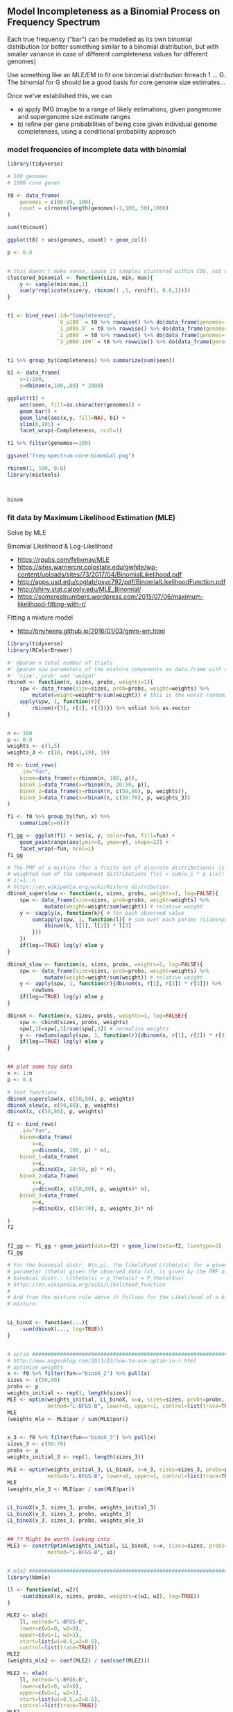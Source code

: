 ** Model Incompleteness as a Binomial Process on Frequency Spectrum

Each true frequency ("bar") can be modelled as its own binomial distribution (or
better something similar to a binomial distribution, but with smaller variance
in case of different completeness values for different genomes)

Use something like an MLE/EM to fit one binomial distribution foreach 1
... G. The binomial for G should be a good basis for core genome size
estimates...

Once we've established this, we can
- a) apply IMG (maybe to a range of likely estimations, given pangenome and
  supergenome size estimate ranges
- b) refine per gene probabilities of being core given individual genome
  completeness, using a conditional probability approach

*** model frequencies of incomplete data with binomial

#+BEGIN_SRC R
library(tidyverse)

# 100 genomes
# 1000 core genes

t0 <- data_frame(
    genomes = c(80:99, 100),
    count = c(rnorm(length(genomes)-1,100, 50),1000)
)

sum(t0$count)

ggplot(t0) + aes(genomes, count) + geom_col()

p <- 0.8


# this doesn't make sense, cause it samples clustered within COG, not within Genome
clustered_binomial <- function(size, min, max){
    y <- sample(min:max,1)
    sum(y*replicate(size/y, rbinom(1 ,1, runif(1, 0.6,1))))
}


t1 <- bind_rows(.id="Completeness",
                `0_p100` = t0 %>% rowwise() %>% do(data_frame(genomes=.$genomes, count=.$count, seen=rbinom(.$count,.$genomes,1))),
                `1_p099.9` = t0 %>% rowwise() %>% do(data_frame(genomes=.$genomes, count=.$count, seen=rbinom(.$count,.$genomes,0.999))),
                `2_p080` = t0 %>% rowwise() %>% do(data_frame(genomes=.$genomes, count=.$count, seen=rbinom(.$count,.$genomes,0.80))),
                `3_p060-100` = t0 %>% rowwise() %>% do(data_frame(genomes=.$genomes, count=.$count, seen=replicate(.$count, sum(replicate(.$genomes, rbinom(1 ,1, runif(1, 0.6,1))))))))


t1 %>% group_by(Completeness) %>% summarize(sum(seen))

b1 <- data_frame(
    x=1:100,
    y=dbinom(x,100,.80) * 2000)

ggplot(t1) +
    aes(seen, fill=as.character(genomes)) +
    geom_bar() +
    geom_line(aes(x,y, fill=NA), b1) +
    xlim(0,101) +
    facet_wrap(~Completeness, ncol=1)

t1 %>% filter(genomes==100)

ggsave("freq-spectrum-core-binomial.png")

rbinom(1, 100, 0.8)
library(mixtools)



binom
#+END_SRC

*** fit data by Maximum Likelihood Estimation (MLE)


Solve by MLE

Binomial Likelihood & Log-Likelihood
- https://rpubs.com/felixmay/MLE
- https://sites.warnercnr.colostate.edu/gwhite/wp-content/uploads/sites/73/2017/04/BinomialLikelihood.pdf
- http://apps.usd.edu/coglab/psyc792/pdf/BinomialLikelihoodFunction.pdf
- http://shiny.stat.calpoly.edu/MLE_Binomial/
- https://somerealnumbers.wordpress.com/2015/07/06/maximum-likelihood-fitting-with-r/


Fitting a mixture model
- http://tinyheero.github.io/2016/01/03/gmm-em.html



#+BEGIN_SRC R
library(tidyverse)
library(RColorBrewer)

#' @param n total number of trials
#' @param spw parameters of the mixture components as data.frame with columns
#' 'size','prob' and 'weight'
rbinoX <- function(n, sizes, probs, weights=1){
    spw <- data_frame(size=sizes, prob=probs, weight=weights) %>%
        mutate(weight=weight*n/sum(weight)) # this is the worst randomizer :)
    apply(spw, 1, function(r){
        rbinom(r[3], r[1], r[2])}) %>% unlist %>% as.vector
}


n <- 100
p <- 0.8
weights <- c(1,5)
weights_3 <- c(10, rep(1,19), 10)

f0 <- bind_rows(
    .id="fun",
    binom=data_frame(x=rbinom(n, 100, p)),
    binoX_1=data_frame(x=rbinoX(n, 20:50, p)),
    binoX_2=data_frame(x=rbinoX(n, c(50,80), p, weights)),
    binoX_3=data_frame(x=rbinoX(n, c(50:70), p, weights_3))
)

f1 <- f0 %>% group_by(fun, x) %>%
    summarize(y=n())

f1_gg <- ggplot(f1) + aes(x, y, color=fun, fill=fun) +
    geom_pointrange(aes(ymin=0, ymax=y), shape=22) +
    facet_wrap(~fun, ncol=1)
f1_gg

# The PMF of a mixture (for a finite set of discrete distributions) is the
# weighted sum of the component distributions f(x) = sum(w_i * p_i(x)) for
# i:=1..n
# https://en.wikipedia.org/wiki/Mixture_distribution
dbinoX_superslow <- function(x, sizes, probs, weights=1, log=FALSE){
    spw <- data_frame(size=sizes, prob=probs, weight=weights) %>%
            mutate(weight=weight/sum(weight)) # relative weight
    y <- sapply(x, function(k){ # for each observed value
        sum(apply(spw, 1, function(l){ # sum over each params (sizes+probs) * weight
            dbinom(k, l[1], l[2]) * l[3]
        }))
    })
    if(log==TRUE) log(y) else y
}

dbinoX_slow <- function(x, sizes, probs, weights=1, log=FALSE){
    spw <- data_frame(size=sizes, prob=probs, weight=weights) %>%
            mutate(weight=weight/sum(weight)) # relative weight
    y <- apply(spw, 1, function(r){dbinom(x, r[1], r[2]) * r[3]}) %>%
        rowSums
    if(log==TRUE) log(y) else y
}

dbinoX <- function(x, sizes, probs, weights=1, log=FALSE){
    spw <- cbind(sizes, probs, weights)
    spw[,3]=spw[,3]/sum(spw[,3]) # normalize weights
    y <- rowSums(apply(spw, 1, function(r){dbinom(x, r[1], r[2]) * r[3]}))
    if(log==TRUE) log(y) else y
}


## plot some toy data
x <- 1:n
p <- 0.8

# test functions
dbinoX_superslow(x, c(50,80), p, weights)
dbinoX_slow(x, c(50,80), p, weights)
dbinoX(x, c(50,80), p, weights)

f2 <- bind_rows(
    .id="fun",
    binom=data_frame(
        x=x,
        y=dbinom(x, 100, p) * n),
    binoX_1=data_frame(
        x=x,
        y=dbinoX(x, 20:50, p) * n),
    binoX_2=data_frame(
        x=x,
        y=dbinoX(x, c(50,80), p, weights)* n),
    binoX_3=data_frame(
        x=x,
        y=dbinoX(x, c(50:70), p, weights_3)* n)

)
f2


f2_gg <- f1_gg + geom_point(data=f2) + geom_line(data=f2, linetype=3)
f2_gg

# For the binomial distr. B(n,p), the likelihood L(theta|x) for a given
# parameter (theta) given the observed data (x), is given by the PMF of the
# binomial distr.: L(theta|x) = p_theta(x) = P_theta(X=x)
# https://en.wikipedia.org/wiki/Likelihood_function
#
# And from the mixture rule above it follows for the Likelihood of a binomial
# mixture:


LL_binoX <- function(...){
    -sum(dbinoX(..., log=TRUE))
}


# optim ######################################################################
# http://www.magesblog.com/2013/03/how-to-use-optim-in-r.html
# optimize weights
x <- f0 %>% filter(fun=="binoX_2") %>% pull(x)
sizes <- c(50,80)
probs <- p
weights_initial <- rep(1, length(sizes))
MLE <- optim(weights_initial, LL_binoX, x=x, sizes=sizes, probs=probs,
             method="L-BFGS-B", lower=0, upper=1, control=list(trace=TRUE))
MLE
(weights_mle <- MLE$par / sum(MLE$par))


x_3 <- f0 %>% filter(fun=="binoX_3") %>% pull(x)
sizes_3 <- c(50:70)
probs <- p
weights_initial_3 <- rep(1, length(sizes_3))

MLE <- optim(weights_initial_3, LL_binoX, x=x_3, sizes=sizes_3, probs=probs,
             method="L-BFGS-B", lower=0, upper=1, control=list(trace=TRUE))
MLE
(weights_mle_3 <- MLE$par / sum(MLE$par))


LL_binoX(x_3, sizes_3, probs, weights_initial_3)
LL_binoX(x_3, sizes_3, probs, weights_3)
LL_binoX(x_3, sizes_3, probs, weights_mle_3)


## ?? Might be worth looking into
MLE3 <- constrOptim(weights_initial, LL_binoX, x=x, sizes=sizes, probs=probs,
             method="L-BFGS-B", ui)


# mle2 ######################################################################
library(bbmle)

ll <- function(w1, w2){
    -sum(dbinoX(x, sizes, probs, weights=c(w1, w2), log=TRUE))
}

MLE2 <- mle2(
    ll, method="L-BFGS-B",
    lower=c(w1=0, w2=0),
    upper=c(w1=1, w2=1),
    start=list(w1=0.5,w2=0.5),
    control=list(trace=TRUE))
MLE2
(weights_mle2 <- coef(MLE2) / sum(coef(MLE2)))

MLE2 <- mle2(
    ll, method="L-BFGS-B",
    lower=c(w1=0, w2=0),
    upper=c(w1=1, w2=1),
    start=list(w1=0.5,w2=0.5),
    control=list(trace=TRUE))
MLE2
(weights_mle2 <- coef(MLE2) / sum(coef(MLE2)))


MLE
MLE2

# plot ######################################################################
x <- 1:n
f3 <- bind_rows(
    .id="fun",
#    binoX_1=data_frame(
#        x=x,
#        y=dbinoX(x, 20:50, p, weights_mle) * n),
    binoX_2=data_frame(
        x=x,
        y=dbinoX(x, c(50,80), p, weights_mle2)* n),
    binoX_3=data_frame(
        x=x,
        y=dbinoX(x, sizes_3, p, weights_mle_3)* n)
)

f2_gg + geom_point(data=f3, shape=5) + geom_line(data=f3, linetype=5, color="blue")


# MLE standard error / cofidence intervals
# https://stats.stackexchange.com/questions/27033/in-r-given-an-output-from-optim-with-a-hessian-matrix-how-to-calculate-paramet



################################################################################
## ************************************************************************** ##
################################################################################
## plot pangenome data
p <- 0.8
weights <- c(1000, rnbinom(98,10,mu=100), 1000) # unnormalized weights (sum != 1)
n <- sum(weights) # total genes
sizes <- 1:100

p0 <- bind_rows(
    .id="fun",
    p100=data_frame(x=rbinoX(n, sizes, 1, weights)),
    p80=data_frame(x=rbinoX(n, sizes, p, weights))
)
p1 <- p0 %>% group_by(fun, x) %>%
    summarize(y=n())

p1_gg <- ggplot(p1) + aes(x, y, color=fun, fill=fun) +
    geom_pointrange(aes(ymin=0, ymax=y), shape=22) +
    facet_wrap(~fun, ncol=1)
p1_gg

x <- p0 %>% filter(fun=="p80") %>% pull(x)
weights_initial <- rep(1, length(sizes))


## optim
MLE <- optim(weights_initial, LL_binoX, x=x, sizes=sizes, probs=p,
             method="L-BFGS-B", lower=0, upper=1)
MLE

MLE <- optim(rep(1, 11), LL_binoX, x=x, sizes=c(90:100), probs=p,
             method="L-BFGS-B", lower=0.01)
MLE



LL_binoX(x=x, sizes=sizes, probs=p, weights_initial)


(weights_mle <- MLE$par / sum(MLE$par))

x <- 1:n
f3 <- bind_rows(
    .id="fun",
#    binoX_1=data_frame(
#        x=x,
#        y=dbinoX(x, 20:50, p, weights_mle) * n),
    binoX_2=data_frame(
        x=x,
        y=dbinoX(x, c(50,80), p, weights_mle)* n)
)

f2_gg + geom_point(data=f3, shape=5) + geom_line(data=f3, linetype=5, color="blue")



################################################################################


rLL_binoX <- function(x, sizes, probs, weights, lambda=1e2, minimum=NULL){
    # only weights > minimum
    if(!is.null(minimum) & any(weights<minimum)) return(Inf)

    # regularized negative log likelihood
    -sum(dbinoX(x, sizes, probs, weights, log=TRUE)) +
        # regularize weights to sum to 1
        lambda * (sum(abs(weights))-1)
}

sum(weights_initial_3)

w4 <- weights_initial_3 / sum(weights_initial_3)

LL_binoX(x_3, sizes_3, probs, weights_initial_3)
rLL_binoX(x_3, sizes_3, probs, weights=weights_initial_3)
rLL_binoX(x_3, sizes_3, probs, weights=weights_initial_3, lambda=10)
rLL_binoX(x_3, sizes_3, probs, weights=w4, lambda=10)
rLL_binoX(x_3, sizes_3, probs, -w4, 10)


freq_sim <- function(d, n=1){
    d$sim <- list()
    for(i in 1:n){
        d$sim[[i]] <- rbinoX(sum(d$true$freq), d$true$size, d$p, d$true$freq) %>%
            table %>% as_data_frame %>%
            select(size=1, freq=2) %>%
            mutate(size=as.numeric(size))
    }
    d
}

freq_fit <- function(d, regularized=FALSE){
    for(i in 1:length(d$sim)){
        # fit mix with same number of components as in truth
        weights_guess <- c(rep(1, length(d$true$size)-2), 10,100) # mostly core
        weights_guess <- weights_guess/sum(weights_guess)
        x <- rep(d$sim[[i]]$size, d$sim[[i]]$freq)
        sizes <- d$true$size
        n <- sum(d$true$freq) # TODO: n when truth unknown?

        if(regularized){
            MLE <- optim(
                weights_guess, rLL_binoX,
                method="Nelder-Mead", control=list(trace=TRUE, maxit=500),
                x=x, sizes=sizes, probs=d$p, minimum=0) # data
        }else{
            MLE <- optim(
                weights_guess, rLL_binoX,
                method="L-BFGS-B", lower=0, control=list(trace=TRUE, maxit=500),
                x=x, sizes=sizes, probs=d$p) # data
        }

        weights_mle <- MLE$par / sum(MLE$par) # normalized weights
        print(weights_mle)

        d$fit[[i]] <- data_frame(
            size=d$range,
            freq=dbinoX(d$range, sizes, p, weights_mle) * n)
        d$est[[i]] <- data_frame(
            size=sizes,
            freq=weights_mle * n)
    }
    d
}

#    freq_true = c(1000, rnbinom(98,10,mu=100), 1000) # =~ unnormalized weights

d <- list(
    p=0.8,
    true = data_frame(
        size = c(981:1000),
        freq = c(rep(100, 18),200,1000)))
d$range <- 1:max(d$true$size)

d <- freq_sim(d, 3)

d <- freq_fit(d, regularized=TRUE)

dev.new()
d1 <- bind_rows(
    .id="fit",
    true=d$true %>% mutate(i="0"),
    est=bind_rows(.id="i", d$est),
    sim=bind_rows(.id="i", d$sim),
    fit=bind_rows(.id="i", d$fit)
)
ggplot(d1) + aes(x=size, y=freq, fill=fit, color=fit) +
    geom_point() +
    geom_line() +
    geom_hline(yintercept=1000) +
    xlim(700,NA) +
#    geom_density(stat="identity", alpha=.2) +
    facet_wrap(~i)


# plot
# - true spectrum
# - observed spectrum

d
gg <- ggplot(dx) + aes(x) + geom_bar(aes(group=size, fill=as.factor(size))) +
    scale_fill_manual(values=rep(brewer.pal(10,"Spectral"), times=10)) +
    facet_wrap(~par)
gg
#+END_SRC

*** regularized MLE with confidence intervals

#+BEGIN_SRC R
library(tidyverse)
library(RColorBrewer)
library(bbmle)

#' @param n total number of trials
#' @param spw parameters of the mixture components as data.frame with columns
#' 'size','prob' and 'weight'
rbinoX <- function(n, sizes, probs, weights=NULL){
    if(is.null(weights)) weights <- 1
    spw <- data_frame(size=sizes, prob=probs, weight=weights) %>%
        mutate(weight=weight*n/sum(weight)) # this is the worst randomizer :)
    apply(spw, 1, function(r){
        rbinom(r[3], r[1], r[2])}) %>% unlist %>% as.vector
}

dbinoX <- function(x, sizes, probs, weights=NULL, log=FALSE){
    if(is.null(weights)) weights <- 1
    spw <- cbind(sizes, probs, weights)
    spw[,3]=spw[,3]/sum(spw[,3]) # normalize weights
    y <- rowSums(apply(spw, 1, function(r){dbinom(x, r[1], r[2]) * r[3]}))
    if(log==TRUE) log(y) else y
}

LL_binoX <- function(x, sizes, probs, weights, lambda=NULL, lower_bound=NULL){
    # penalize weights < lower_bound bound
    if(!is.null(lower_bound) && any(weights<lower_bound)) return(1e10)
    # negative log likelihood
    ll <- -sum(dbinoX(x, sizes, probs, weights, log=TRUE))
    # regularize weights to sum to 1
    if(!is.null(lambda)) ll <- ll + lambda * (sum(abs(weights))-1)
    ll
}

data_frame(x = rbeta(10000, 1,1)) %>% ggplot() + aes(x) + geom_density()

d <- data_frame(x=1:100, y=dbeta(1:100/100,30,1))
ggplot(d) + aes(x,y) + geom_point()


LL_beta_binoX <- function(x, sizes, probs, alpha, beta, lambda=NULL){
    # get weights from dbeta
    m <- length(sizes)
    weights <- dbeta(1:m/m,alpha,beta)
    # negative log likelihood
    ll <- -sum(dbinoX(x, sizes, probs, weights, log=TRUE))
    # regularize weights to sum to 1
    if(!is.null(lambda)) ll <- ll + lambda * (sum(abs(weights))-1)
    ll
}


freq_sim <- function(d, n=1){
    d$sim <- list()
    for(i in 1:n){
        d$sim[[i]] <- rbinoX(sum(d$true$freq), d$true$size, d$p, d$true$freq) %>%
            table %>% as_data_frame %>%
            select(size=1, freq=2) %>%
            mutate(size=as.numeric(size))}
    d
}

freq_fit <- function(d, wrapper="optim", method="Nelder-Mead", lambda=NULL, lower_bound=NULL, control){
    d$mle <- list()
    d$fit <- list()
    d$est <- list()
    for(i in 1:length(d$sim)){
        # fit mix with same number of components as in truth
        weights_guess <- c(rep(1, length(d$true$size)-2), 10,100) # mostly core
        weights_guess <- weights_guess/sum(weights_guess)
        x <- rep(d$sim[[i]]$size, d$sim[[i]]$freq)
        sizes <- d$true$size
        n <- sum(d$true$freq) # TODO: n when truth unknown?

        if(is.null(wrapper) || wrapper=="optim"){
            MLE <- optim(
                weights_guess, LL_binoX,
                method=method, control=control,
                # ll params
                lambda=lambda, lower_bound=lower_bound,
                # ll data
                x=x, sizes=sizes, probs=d$p)

            weights_mle <- MLE$par / sum(MLE$par) # normalized weights
        }else if(wrapper=="mle2"){
            # make optim-style params compatible with mle2 interface
            weights_guess_names <- paste0("w", 1:length(weights_guess))
            names(weights_guess) <- weights_guess_names
            parnames(LL_binoX) <- weights_guess_names

            MLE <- mle2(
                LL_binoX, method=method,
                start=weights_guess,
                control=control,
                data=list(x=x, sizes=sizes, probs=d$p, lambda=lambda, lower_bound=lower_bound))

            weights_mle <- coef(MLE) / sum(coef(MLE)) # normalized weights
        }else if(wrapper=="mle2-beta"){
            MLE <- mle2(
                LL_beta_binoX, method=method,
                start=list(alpha=30, beta=1),
                control=control,
                data=list(x=x, sizes=sizes, probs=d$p, lambda=lambda, lower_bound=lower_bound))

            m <- length(sizes)
            ab <- coef(MLE) # estimated alpha and beta from BETA
            weights_mle <- dbeta(1:m/m,ab[1],ab[2])
            weights_mle <- weights_mle/sum(weights_mle) # normalize weights
        }

        d$mle[[i]] <- MLE
        d$fit[[i]] <- data_frame(
            size=d$range,
            freq=dbinoX(d$range, sizes, p, weights_mle) * n)
        d$est[[i]] <- data_frame(
            size=sizes,
            freq=weights_mle * n)
    }
    d
}

#    freq_true = c(1000, rnbinom(98,10,mu=100), 1000) # =~ unnormalized weights

d0 <- list(
    p=0.8,
    true = data_frame(
        size = c(981:1000),
        freq = c(rep(100, 18),200,1000)))
d0$range <- 1:max(d0$true$size)

d1 <- freq_sim(d0, 3)

#d2 <- freq_fit(d1, "mle2", method="Nelder-Mead", lambda=100, lower_bound=0, control=#list(trace=TRUE, maxit=1e4))

d2 <- freq_fit(d1, "mle2-beta", method="Nelder-Mead", lambda=100, lower_bound=0, control=list(trace=TRUE, maxit=1e4))

#d2 <- freq_fit(d1, "optim", lambda=100, lower_bound=0, control=list(trace=TRUE, maxit=1e2))

d3 <- bind_rows(
    .id="fit",
    true=d2$true %>% mutate(i="0"),
    est=bind_rows(.id="i", d2$est),
    sim=bind_rows(.id="i", d2$sim),
    fit=bind_rows(.id="i", d2$fit)
)
ggplot(d3) + aes(x=size, y=freq, fill=fit, color=fit) +
    geom_point() +
    geom_line() +
    geom_hline(yintercept=1000) +
    xlim(700,NA) +
#    geom_density(stat="identity", alpha=.2) +
    facet_wrap(~i)

p1 <- profile(d2$mle[[1]], skip.hessian=TRUE)
p2 <- profile(p1, std.err=2.404e+04)
confint(p2)
coef(p1)

plot(p2, absVal=FALSE)

ci <- confint(d2$mle[[1]])

coef(d2$mle[[1]])
coef(ci)

# plot
# - true spectrum
# - observed spectrum

d
gg <- ggplot(dx) + aes(x) + geom_bar(aes(group=size, fill=as.factor(size))) +
    scale_fill_manual(values=rep(brewer.pal(10,"Spectral"), times=10)) +
    facet_wrap(~par)
gg

# my hessian can't be inverted, so profiling and confidence intervals aren't available..










x <- 0:10
y <- c(26, 17, 13, 12, 20, 5, 9, 8, 5, 4, 8)
d <- data.frame(x,y)
## in general it is best practice to use the data argument,
##  but variables can also be drawn from the global environment
LL <- function(ymax=15, xhalf=6)
-sum(stats::dpois(y, lambda=ymax/(1+x/xhalf), log=TRUE))
## uses default parameters of LL
(fit <- mle2(LL))
fit1F <- mle2(LL, fixed=list(xhalf=6))

coef(fit1F)
coef(fit1F,exclude.fixed=TRUE)
(fit0 <- mle2(y~dpois(lambda=ymean),start=list(ymean=mean(y)),data=d))
anova(fit0,fit)
summary(fit)
logLik(fit)
vcov(fit)
p1 <- profile(fit)
plot(p1, absVal=FALSE)
confint(fit)

## use bounded optimization
## the lower bounds are really > 0, but we use >=0 to stress-test
## profiling; note lower must be named
(fit1 <- mle2(LL, method="L-BFGS-B", lower=c(ymax=0, xhalf=0)))
p1 <- profile(fit1)
plot(p1, absVal=FALSE)
## a better parameterization:
LL2 <- function(lymax=log(15), lxhalf=log(6))
-sum(stats::dpois(y, lambda=exp(lymax)/(1+x/exp(lxhalf)), log=TRUE))
(fit2 <- mle2(LL2))
plot(profile(fit2), absVal=FALSE)
exp(confint(fit2))
vcov(fit2)
cov2cor(vcov(fit2))
#+END_SRC

*** MLE on normalized weights
Gabe's idea: change of variable:

wi => xi
xi = wi/w1
x1 = w1/w1 = 1 = const (edited)
Dann variieren alle xi zwischen [0,inf)

Gff Dann noch weiter
yi = log(xi)
y1 = 0 = const
Dann variieren alle y zwischen (-inf,inf)
Ausser y1=0
Dann musst du nur bei der likelihood calculation jeweils die y in w zurückrechnen
wi = exp(yi) * w1
Wobei w1 = 1 - sum(w2...wn)
Das ist ein lineares system
Kannst du mit 'solve' lösen

(Kann sein, dass da noch der Wurm drin ist - hab's ohne solve gemacht...)
=> *Konvergiert schneller (Nelder-Mead < 1000), aber Ergebnisse sind nicht besser*

#+BEGIN_SRC R
library(tidyverse)
library(RColorBrewer)
library(bbmle)

#' @param n total number of trials
#' @param spw parameters of the mixture components as data.frame with columns
#' 'size','prob' and 'weight'
rbinoX <- function(n, sizes, probs, weights=NULL){
    if(is.null(weights)) weights <- 1
    spw <- data_frame(size=sizes, prob=probs, weight=weights) %>%
        mutate(weight=weight*n/sum(weight)) # this is the worst randomizer :)
    apply(spw, 1, function(r){
        rbinom(r[3], r[1], r[2])}) %>% unlist %>% as.vector
}

dbinoX <- function(x, sizes, probs, weights=NULL, log=FALSE){
    if(is.null(weights)) weights <- 1
    spw <- cbind(sizes, probs, weights)
    spw[,3]=spw[,3]/sum(spw[,3]) # normalize weights
    y <- rowSums(apply(spw, 1, function(r){dbinom(x, r[1], r[2]) * r[3]}))
    if(log==TRUE) log(y) else y
}

LL_binoX <- function(x, sizes, probs, weights, lambda=NULL, lower_bound=NULL){
    # penalize weights < lower_bound bound
    if(!is.null(lower_bound) && any(weights<lower_bound)) return(1e10)
    # negative log likelihood
    ll <- -sum(dbinoX(x, sizes, probs, weights, log=TRUE))
    # regularize weights to sum to 1
    if(!is.null(lambda)) ll <- ll + lambda * (sum(abs(weights))-1)
    ll
}

w2x <- function(weights) log(weights[2:length(weights)]/weights[1])
x2w <- function(w1, xeights) c(w1, exp(xeights) *w1)

LL_x_binoX <- function(x, sizes, probs, w1, xeights, lower_bound=NULL){
    weights <- x2w(w1, xeights)
    # negative log likelihood
    -sum(dbinoX(x, sizes, probs, weights, log=TRUE))
}

freq_sim <- function(d, n=1){
    d$sim <- list()
    for(i in 1:n){
        d$sim[[i]] <- rbinoX(sum(d$true$freq), d$true$size, d$p, d$true$freq) %>%
            table %>% as_data_frame %>%
            select(size=1, freq=2) %>%
            mutate(size=as.numeric(size))}
    d
}

freq_fit <- function(d, wrapper="optim", method="Nelder-Mead", lambda=NULL, lower_bound=NULL, control){
    d$mle <- list()
    d$fit <- list()
    d$est <- list()
    for(i in 1:length(d$sim)){
        # fit mix with same number of components as in truth
        weights_guess <- c(rep(1, length(d$true$size)-2), 10,100) # mostly core
        weights_guess <- weights_guess/sum(weights_guess)
        x <- rep(d$sim[[i]]$size, d$sim[[i]]$freq)
        sizes <- d$true$size
        n <- sum(d$true$freq) # TODO: n when truth unknown?

        if(is.null(wrapper) || wrapper=="optim"){
            MLE <- optim(
                weights_guess, LL_binoX,
                method=method, control=control,
                # ll params
                lambda=lambda, lower_bound=lower_bound,
                # ll data
                x=x, sizes=sizes, probs=d$p)

            weights_mle <- MLE$par / sum(MLE$par) # normalized weights
        }else if(wrapper=="mle2"){
            # make optim-style params compatible with mle2 interface
            weights_guess_names <- paste0("w", 1:length(weights_guess))
            names(weights_guess) <- weights_guess_names
            parnames(LL_binoX) <- weights_guess_names

            MLE <- mle2(
                LL_binoX, method=method,
                start=weights_guess,
                control=control,
                data=list(x=x, sizes=sizes, probs=d$p, lambda=lambda, lower_bound=lower_bound))

            weights_mle <- coef(MLE) / sum(coef(MLE)) # normalized weights
        }else if(wrapper=="mle2-x"){
            # make optim-style params compatible with mle2 interface
            w1 <- weights_guess[1]
            xeights_guess <- w2x(weights_guess)
            xeights_guess_names <- paste0("x", 1:length(xeights_guess))
            names(xeights_guess) <- xeights_guess_names
            parnames(LL_x_binoX) <- xeights_guess_names

            MLE <- mle2(
                LL_x_binoX, method=method,
                start=xeights_guess,
                control=control,
                data=list(x=x, sizes=sizes, probs=d$p, w1=w1, lower_bound=lower_bound))

            weights_mle <- x2w(w1, coef(MLE))
            weights_mle <- weights_mle/sum(weights_mle) # normalized weights
        }

        d$mle[[i]] <- MLE
        d$fit[[i]] <- data_frame(
            size=d$range,
            freq=dbinoX(d$range, sizes, d$p, weights_mle) * n)
        d$est[[i]] <- data_frame(
            size=sizes,
            freq=weights_mle * n)
    }
    d
}

#    freq_true = c(1000, rnbinom(98,10,mu=100), 1000) # =~ unnormalized weights

d0 <- list(
    p=0.8,
    true = data_frame(
        size = c(981:1000),
        freq = c(rep(100, 18),200,1000)))
d0$range <- 1:max(d0$true$size)

d1 <- freq_sim(d0, 3)

#d2 <- freq_fit(d1, "mle2", method="Nelder-Mead", lambda=100, lower_bound=0, control=#list(trace=TRUE, maxit=1e4))

d2 <- freq_fit(d1, "mle2-x", method="Nelder-Mead", lambda=100, lower_bound=0, control=list(trace=TRUE, maxit=1e4))

#d2 <- freq_fit(d1, "optim", lambda=100, lower_bound=0, control=list(trace=TRUE, maxit=1e2))

d3 <- bind_rows(
    .id="fit",
    true=d2$true %>% mutate(i="0"),
    est=bind_rows(.id="i", d2$est),
    sim=bind_rows(.id="i", d2$sim),
    fit=bind_rows(.id="i", d2$fit)
)
ggplot(d3) + aes(x=size, y=freq, fill=fit, color=fit) +
    geom_point() +
    geom_line() +
    geom_hline(yintercept=1000) +
    xlim(700,NA) +
#    geom_density(stat="identity", alpha=.2) +
    facet_wrap(~i)

d2$mle[[1]]

p1 <- profile(d2$mle[[1]])
p2 <- profile(p1, std.err=2.403e+04)
confint(p1)
coef(p1)

plot(p2, absVal=FALSE)

ci <- confint(d2$mle[[1]])

coef(d2$mle[[1]])
coef(ci)
#+END_SRC

** Bayesian Inference
*** Background
Really useful intro video on how to apply bayesian data analysis/inference

- Part 1: https://www.youtube.com/watch?v=3OJEae7Qb_o
  - exercise: https://goo.gl/cxfnYK (or http://www.sumsar.net/files/posts/2017-bayesian-tutorial-exercises/modeling_exercise1.html)
- Part 2: https://www.youtube.com/watch?v=mAUwjSo5TJE
- Part 3: https://www.youtube.com/watch?v=Ie-6H_r7I5A
  - Stan


Books:
- "Doing Bayesian Data Analysis", John K. Kruschke
- "Statistical Rethinking", Richard McElreath

*** Stan/rstan examples
**** "8schools"

#+BEGIN_SRC R
library("rstan") # observe startup messages
rstan_options(auto_write = TRUE)
options(mc.cores = parallel::detectCores())

stan_model_8schools <- "
// saved as 8schools.stan
data {
  int<lower=0> J; // number of schools
  real y[J]; // estimated treatment effects
  real<lower=0> sigma[J]; // s.e. of effect estimates
}
parameters {
  real mu;
  real<lower=0> tau;
  real eta[J];
}
transformed parameters {
  real theta[J];
  for (j in 1:J)
    theta[j] = mu + tau * eta[j];
}
model {
  target += normal_lpdf(eta | 0, 1);
  target += normal_lpdf(y | theta, sigma);
}
"

schools_dat <- list(J = 8,
                    y = c(28,  8, -3,  7, -1,  1, 18, 12),
                    sigma = c(15, 10, 16, 11,  9, 11, 10, 18))

fit <- stan(model_code=stan_model_8schools, data = schools_dat,
            iter = 1000, chains = 4)

print(fit)
plot(fit)
#+END_SRC

**** Mike Lawrence tutorial
- Video: https://www.youtube.com/watch?v=ev2xpOKxbDQ&index=1&list=PLu77iLvsj_GPoC6tTw01EP1Tcr2I6zEm8

#+BEGIN_SRC R
#one group, known error variance

#clear workspace to ensure a fresh start
rm(list=ls())

#load rstan
library(rstan)

#load ggmcmc
library(ggmcmc)

#set the random seed (so we all generate the same fake data)
set.seed(1)

#generate some fake data
Y <- rnorm(1e4,100,15)

#package the data for stan
data <- list(
	nY = length(Y)
	, Y = Y
)

stan_model <- '
// one group, known error variance
data {
  int nY ; // initialize a variable to indicate the number of elements in Y
  vector[nY] Y ; // initialize a vector to hold the observations
}
parameters { // what we want to infer
  real mu ; // mean of the data-generating population
}
model {
  // priors
  mu ~ normal(100,20) ;

  // generator
  Y ~ normal(mu,15);
}
'

model <- rstan::stan_model(model_code=stan_model)

#evaluate the model
sampling_iterations <- 1e4 #best to use 1e3 or higher
out <- rstan::sampling(
	object = model
	, data = data
	, chains = 1
	# , chains = 4
	# , cores = 4
	, iter = sampling_iterations
	, warmup = sampling_iterations/2
	, refresh = sampling_iterations/10 #show an update @ each %10
	, seed = 1
)

#print a summary table
print(out)
#look at n_eff and RHat to see if we've sampled enough
#    we generally want n_eff>1e3 & Rhat==1
#    if these criteria are not met, run again with more iterations


#extract the posterior groups in a format that ggmcmc likes
samples <- ggmcmc::ggs(out)

#show the histogram of sampled mu values
ggmcmc::ggmcmc(
	D = samples
	, file = NULL
	, plot = 'ggs_histogram'
)


#look at the traceplot (should look like white noise)
ggmcmc::ggmcmc(
	D = samples
	, file = NULL
	, plot = 'ggs_traceplot'
)

#look at the full-vs-partial density (should look the same)
ggmcmc::ggmcmc(
	D = samples
	, file = NULL
	, plot = 'ggs_compare_partial'
)

#look at the auto-correlations
ggmcmc::ggmcmc(
	D = samples
	, file = NULL
	, plot = 'ggs_autocorrelation'
)
library(shinystan)
shinystan::launch_shinystan(out)
#+END_SRC

**** Hierarchical Logistic Regression from the Stan Manual
Guide, U. ’s, & Manual, R. (n.d.). Stan Modeling Language.
https://paperpile.com/app/p/a53d0165-7672-07dd-a014-9a99a334d1fc
[[chrome-extension://bomfdkbfpdhijjbeoicnfhjbdhncfhig/view.html?mp=ePqCTTS3]] p138

This is not exactly what I need, but it might be useful - it defines a vector of
parameters to be estimated for a series of classes, and some dynamic prior
assignment to these parameters - so quite similar to the weights I am interested
in

**** Finite mixture models in Stan
http://modernstatisticalworkflow.blogspot.com/2016/10/finite-mixture-models-in-stan.html


#+BEGIN_SRC R
library(dplyr);
library(ggplot2);
library(ggmcmc);

# Number of data points
N <- 400

# Let's make three states
mu <- c(3, 6, 9)
sigma <- c(2, 4, 3)

# with probability
Theta <- c(.5, .2, .3)

# Draw which model each belongs to
z <- sample(1:3, size = N, prob = Theta, replace = T)

# Some white noise
epsilon <- rnorm(N)

# Simulate the data using the fact that y ~ normal(mu, sigma) can be
# expressed as y = mu + sigma*epsilon for epsilon ~ normal(0, 1)
y <- mu[z] + sigma[z]*epsilon

data_frame(y, z = as.factor(z)) %>%
  ggplot(aes(x = y, fill = z)) +
  geom_density(alpha = 0.3)

model_stan_code <- '
data {
  int N;
  vector[N] y;
  int n_groups;
}
parameters {
  vector[n_groups] mu; // use ordered to fix label switching
  vector<lower = 0>[n_groups] sigma;
  simplex[n_groups] Theta;
}
model {
  vector[n_groups] contributions;
  // priors
  mu ~ normal(0, 10);
  sigma ~ cauchy(0, 2);
  Theta ~ dirichlet(rep_vector(2.0, n_groups));


  // likelihood
  for(i in 1:N) {
    for(k in 1:n_groups) {
      contributions[k] = log(Theta[k]) + normal_lpdf(y[i] | mu[k], sigma[k]);
    }
    target += log_sum_exp(contributions);
  }
}'

model_stan_compiled <- stan_model(model_code=model_stan_code)

model <- sampling(
    model_stan_compiled,
    data = list(N= N, y = y, n_groups = 3),
    iter = 600)

S <- ggs(model)
ggs_traceplot(S)
ggs_caterpillar(S)
#+END_SRC

*** Old Faithful bimodal with Dirichelet Mixture (python though)
http://austinrochford.com/posts/2016-02-25-density-estimation-dpm.html

*** Bayesian modeling of a binomial mixture using Stan

#+BEGIN_SRC R
library(tidyverse)
library(RColorBrewer)
library(rstan)
rstan_options(auto_write = TRUE)
options(mc.cores = parallel::detectCores())

library(ggmcmc)


#' @param n total number of observations
#' @param sizes number of trials for each component (single value will be recycled)
#' @param probs probabilities of success for each component (single value will be recycled)
#' @param weights of components, i.e. proportion of observation from total. Values will be normalized to sum to 1. Single values will be recycled.
#' 'size','prob' and 'weight'
#' @param df if TRUE, return data.frame including parameters used to simulate
#' each outcome.
rbinoX <- function(n, sizes, probs, weights=NULL, df=FALSE){
    if(is.null(weights)) weights <- 1
    cns <- sapply(list(sizes, probs, weights), length)
    cn <- max(cns)

    if(any(cns!=cn & cns!=1)) stop("sizes, probs and weights lengths differ. Need to either be the same or 1 (recycling)")

    if(length(sizes)==1) sizes <- rep(sizes, cn)
    if(length(probs)==1) probs <- rep(probs, cn)
    if(length(weights)==1) weights <- rep(weights, cn)

    r <- t(sapply(sample(1:cn, n, replace=TRUE, prob=weights), function(ci){
        c(sizes[ci], probs[ci], weights[ci], rbinom(1, sizes[ci], probs[ci]))}))
    if(df){
        r <- as.data.frame(r)
        colnames(r) <- c("size", "prob","weight","y")
        r
    }else{r[,4]}
}

dbinoX <- function(x, sizes, probs, weights=NULL, log=FALSE){
    if(is.null(weights)) weights <- 1
    spw <- cbind(sizes, probs, weights)
    spw[,3]=spw[,3]/sum(spw[,3]) # normalize weights
    y <- rowSums(apply(spw, 1, function(r){dbinom(x, r[1], r[2]) * r[3]}))
    if(log==TRUE) log(y) else y
}

set.seed(1337)
n <- 1e3
sizes <- c(81:100)
p <- .8
weights <- c(1:20)
weights <- weights/sum(weights)
sizes
weights

d1 <- rbinoX(n, sizes, p, weights, df=T) %>% tbl_df
d1

theme_set(theme_bw())

ggplot(d1) + aes(x=y, fill=as.factor(size)) +
#    geom_area(aes(color=as.factor(size), ),alpha=.1, stat="bin", binwidth=1, position="dodge") +
    geom_bar() +
    xlim(0,100)


#package the data for stan
data <- list(
    # observations
    N = length(d1$y), # n/o observations
    y = d1$y,
    # mixture components
    K = length(sizes), # n/o components
    sizes = sizes,
    probs = rep(p, length(sizes)),
    # priors
    phi = weights/sum(weights), # maximum knowledge
    kappa = 100 # strength
)

model_stan_compiled <- stan_model("binom-mix-repara-dirichlet.stan")

model <- sampling(
    model_stan_compiled,
    data = data,
    iter = 500, chains=4)

model_k1000 <- model
model_k100 <- model

print(model)
S <- ggs(model) %>% filter(grepl("theta", Parameter))
ggs_traceplot(S) + facet_wrap(~Parameter, ncol=5)

ggs_caterpillar(S) + geom_point(
    aes(x=x, y=Parameter),
    data=data_frame(x=weights, Parameter=unique(S$Parameter)),
    color="red", size=6, shape=124)
ggsave("Weight-caterpillar.png")

S2 <- S %>% group_by(Parameter) %>% summarize(
    mean=mean(value),
    q025=quantile(value,.025),
    q975=quantile(value,.975),
    q25=quantile(value,.25),
    q75=quantile(value,.75)) %>% ungroup

ggplot(S2) + aes(x=Parameter, y=mean, group=NA) +
    geom_ribbon(aes(ymin=q025, ymax=q975), alpha=.1) +
    geom_ribbon(aes(ymin=q25, ymax=q75), alpha=.3) +
    geom_line(color="blue", size=1, linetype=3, alpha=.8) +
    geom_point(
        aes(y=x),
        data=data_frame(x=weights, Parameter=unique(S$Parameter)),
        color="red", size=2)
ggsave("Weight-fit.png")


ggs_autocorrelation(S)
ggsave("Weight-autocorrelation.png")
ggs_crosscorrelation(S)
ggsave("Weight-crosscorrelation.png")

# Reparameterization of Dirichlet to formulate priors
# see Reparameterization of Dirichlet Priors (Stan Manual p282)
# https://endymecy.gitbooks.io/spark-ml-source-analysis/content/%E8%81%9A%E7%B1%BB/LDA/docs/dirichlet.pdf

require(MCMCpack)
library(ade4)

phi <- c(.5,.1,.1)
phi <- phi/sum(phi)
kappa <- c(10, 10, 10)
(alpha_rp <- kappa * phi)
dr <- MCMCpack::rdirichlet(1000, alpha_rp) %>% tbl_df
dr
triangle.plot(dr, min3=c(0,0,0), max3=c(1,1,1))
#+END_SRC

*** REJC Simulate data from Stan - doesn't work with mixture models that only increment likelyhood desities
    CLOSED: [2017-10-24 Tue 14:56]

#+BEGIN_SRC R
library(rstan)
library(tidyverse)

sm <- "
parameters {
  real y;
}
model {
  y ~ normal(1,1);
}
"

stan(model_code=sm)



scode <- "
     parameters {
       real y[2];
     }
     model {
       y[1] ~ normal(0, 1);
       y[2] ~ double_exponential(0, 2);
     }
     "
fit1 <- stan(model_code = scode, iter = 10, verbose = FALSE)
print(fit1)
fit2 <- stan(fit = fit1, iter = 10000, verbose = FALSE)

## extract samples as a list of arrays
e2 <- extract(fit2, permuted = TRUE)
## using as.array on the stanfit object to get samples
a2 <- as.array(fit2)
a2 %>% tbl_df
#+END_SRC

*** REJC IMG in Stan
    CLOSED: [2017-11-07 Tue 15:17]
*This doesn't work* - my approach of estimating a mixed model using some form of
IMG-derived prior doesn't work, because - I don't really know. But it is clear
that the sequential binomial mixture models cannot be robustly fitted, and rho
(& theta) values for incomplete data are always off.

The biggest problem with robustly modeling the true frequency spectrum from
incomplete data via Bayesian Inference is the choice and parameterization of the
priors. Ideally, one would like to estimate the IMG gene gain/loss parameter
directly, and mixing rates of the underlying binomials only indirectly.

**** Estimating rho and weights, lacks theta - scaling param that is non-identifiable from normalized spectra
IMG:
- gain rate :: mu
- loss rate :: nu
- N :: population size
in scaled coalescent units:
- gain rate :: theta = 2 N mu
- loss rate :: rho = 2 N nu

#+BEGIN_SRC R
library(tidyverse)
theme_set(theme_bw())
library(rstan)
library(ggmcmc)
rstan_options(auto_write = TRUE)
options(mc.cores = parallel::detectCores())

#' @param n total number of observations
#' @param sizes number of trials for each component (single value will be recycled)
#' @param probs probabilities of success for each component (single value will be recycled)
#' @param weights of components, i.e. proportion of observation from total. Values will be normalized to sum to 1. Single values will be recycled.
#' 'size','prob' and 'weight'
#' @param df if TRUE, return data.frame including parameters used to simulate
#' each outcome.
rbinoX <- function(n, sizes, probs, weights=NULL, df=FALSE){
    if(is.null(weights)) weights <- 1
    cns <- sapply(list(sizes, probs, weights), length)
    cn <- max(cns)

    if(any(cns!=cn & cns!=1)) stop("sizes, probs and weights lengths differ. Need to either be the same or 1 (recycling)")

    if(length(sizes)==1) sizes <- rep(sizes, cn)
    if(length(probs)==1) probs <- rep(probs, cn)
    if(length(weights)==1) weights <- rep(weights, cn)

    r <- t(sapply(sample(1:cn, n, replace=TRUE, prob=weights), function(ci){
        c(sizes[ci], probs[ci], weights[ci], rbinom(1, sizes[ci], probs[ci]))}))
    if(df){
        r <- as.data.frame(r)
        colnames(r) <- c("size", "prob","weight","y")
        r
    }else{r[,4]}
}


## Collins, R. E., & Higgs, P. G. (2012). Testing the infinitely many genes model for the evolution of the bacterial core genome and pangenome. Molecular Biology and Evolution, 29(11), 3413–3425.
source("../pangenome-infinitely-many-genes/f-pangenome.R")

# rho1, theta1, core, rho2, theta2
rho1 <- .5    # rate of loosing a single gene with time units 2N_e
theta1 <- 200  # average number of genes gained in 2N_e
ng <- 10
f.coalescent(c(rho1, theta1), ng) %>%
    tbl_df %>%
    mutate(n=1:ng) %>%
    gather(set, value, -n) %>%
#    mutate(value=00) %>%
    ggplot() + aes(x=n, y=value, color=set) + geom_line()

fc0 <- f.coalescent.spec(c(rho1, theta1), ng) %>% tbl_df %>% mutate(n=1:ng)
ggplot(fc0) + aes(x=n, y=value) + geom_col()


## the relation of theta, rho, ng, and total number of individual genes
ng=15
rho=0.05
theta=1300
theta*ng/rho
cbind(1:ng, foo(ng, rho, theta)) %>% apply(1, prod) %>% sum


##---------------------------------------------------

foo <- function(K, rho1, theta1) {

  spec <- (1:K)*0

  (specprod1 <- (K+1 - 1:K)/(K+rho1 - 1:K))

  for (k in 1:K) {
      spec[k] <- (theta1/k)*prod(specprod1[1:k])
  }

  return(spec)
}

fc1 <- foo(ng, rho1, theta1) %>% tbl_df %>% mutate(n=1:ng)
bind_rows(.id="set", ref=fc0, me=fc1) %>%
    ggplot() + aes(x=n, y=value, fill=set) + geom_col(position="dodge")


fc0
## model_stan_compiled <- stan_model("foo.stan")
## model <- sampling(
##    model_stan_compiled,
##     algorithm="Fixed_param",
##     iter = 1, chains=1, data=list(K=ng, rho=rho1, theta=theta1))


## THIS MODEL READS a frequency spectrum of gene family sizes, not the raw sizes
## for each family!!!
model_stan_compiled <- stan_model("img-freqspec-coalescent.stan")
#model_stan_compiled <- readRDS("img-freqspec-coalescent.rds")

m_img_coal_1 <- sampling(
    model_stan_compiled,
    iter = 1000, chains=4,
    data=list(
        N=nrow(fc1), y=fc1$value, K=ng))


model <- m_img_coal_1
print(model)
S <- ggs(model)
ggs_traceplot(S) + facet_wrap(~Parameter, ncol=5)
ggs_caterpillar(S)


## S2 <- S %>% spread(Parameter, value) %>%
##     apply(1, function(r) foo(ng, r[3], r[4]) %>% tbl_df %>% mutate(n=1:ng, ic=paste0(r[1], r[2]))) %>% bind_rows

fit <- data_frame(
    x=1:10,
    ymed=foo(10, median(S %>% filter(Parameter=="rho") %>% pull(value)),
        median(S %>% filter(Parameter=="theta") %>% pull(value))),
    ymin=foo(10, quantile(S %>% filter(Parameter=="rho") %>% pull(value),.025),
        median(S %>% filter(Parameter=="theta") %>% pull(value))),
    ymax=foo(10, quantile(S %>% filter(Parameter=="rho") %>% pull(value),.975),
        median(S %>% filter(Parameter=="theta") %>% pull(value)))
)



bind_rows(.id="set", ref=fc0, me=fc1) %>%
    ggplot() +
    geom_col(aes(x=n, y=value, fill=set), position="dodge") +
    geom_pointrange(data=fit, aes(x, ymed, ymin=ymin, ymax=ymax)) +
#    geom_line(data=S2, aes(x=n, y=value, group=ic), alpha=.02, color="grey30") +
    geom_line(data=fit, aes(x, y=ymin), color="blue") +
    geom_line(data=fit, aes(x, y=ymax), color="blue") +
    geom_line(data=fit, aes(x, y=ymed), color="red")


ggsave("img-freqspec-stan-fit-01.png")


## binom mic
img_bm <- stan_model("img-coalescent-binom-mix.stan")
#img_bm <- readRDS("img-coalescent-binom-mix.rds")

fc2 <- rbinoX(round(sum(fc1$value)), 1:10, .8, fc1$value, df=T)

m_img_bm <- sampling(
    img_bm,
    iter = 1000, chains=1,
    data=list(
        N=nrow(fc2), y=fc2$y, K=ng,
        sizes=1:ng, probs=rep(.8, ng)))

print(m_img_bm)
S <- ggs(m_img_bm)
ggs_traceplot(S) + facet_wrap(~Parameter, ncol=5)
ggs_caterpillar(S)

fd <- bind_rows(
    .id="set", ref=fc1,
    "p80"=fc2 %>% group_by(y) %>% summarize(n=n()) %>%
    select(value=n, n=y))


fc1 %>% mutate(prod=value*n) %>% summarize(total=sum(prod))
fc2 %>% group_by(y) %>% summarize(n=n()) %>% select(value=n, n=y) %>%
    mutate(prod=value*n) %>% summarize(total=sum(prod))

k <- replicate(1000,
rbinoX(round(sum(fc1$value)), 1:10, .8, fc1$value, df=T) %>%
    group_by(y) %>% summarize(n=n()) %>% select(value=n, n=y) %>%
    mutate(prod=value*n) %>% summarize(total=sum(prod)))
k <- k %>% unlist

summary(k)
ggplot(data_frame(x=k)) + aes(x) + geom_histogram() + geom_vline(xintercept=4000*.8) + geom_line(aes(x, y), data_frame(x=2800:3500, y=dpois(2800:3500, 4000 *.8) * 20000), color="red")


fit <- data_frame(
    x=1:10,
    ymed=foo(10, median(S %>% filter(Parameter=="rho") %>% pull(value)),
        #        median(S %>% filter(Parameter=="theta") %>% pull(value))),
        200),
    ymin=foo(10, quantile(S %>% filter(Parameter=="rho") %>% pull(value),.025),
        #        median(S %>% filter(Parameter=="theta") %>% pull(value))),
                200),
    ymax=foo(10, quantile(S %>% filter(Parameter=="rho") %>% pull(value),.975),
        #        median(S %>% filter(Parameter=="theta") %>% pull(value)))
                200)
)

fit

#    ymed=foo(10, .50, 199.95),
#    ymax=foo(10, .51, 202.95))


ggplot(data=fd) +
    geom_col(aes(x=n, y=value, fill=set), position=position_dodge(preserve = "single")) +
    geom_line(data=fit, aes(x, y=ymin), color="blue") +
    geom_line(data=fit, aes(x, y=ymax), color="blue") +
    geom_line(data=fit, aes(x, y=ymed), color="red")


library(magrittr)

params <- data_frame(
    rho=c(0.1, 0.25, 0.1, 0.25),
    theta = c(100, 100, 200, 200))

t1 <- apply(params, 1, function(r){ z <- foo(10,r[1], r[2]); z/sum(z) }) %>%
    tbl_df %>% set_colnames(paste(params$rho, params$theta)) %>% mutate( n=row_number()) %>%
    gather(key="rho_theta", value="value", -n)

ggplot(t1) + aes(x=n, y=value, color=rho_theta) + geom_line(aes(linetype=rho_theta))


################################################################################
## Priors
fc1
x <- 0:1000
d0 <- bind_rows(
    .id="dist",
    cauchy_50_5=data_frame(x=x, y=dcauchy(x,50,5)),
    norm_50_5=data_frame(x=x, y=dnorm(x,50,5)),
    gamma_s50_m50=data_frame(x=x, y=dgamma(x,5,scale=50)),
    cauchy_500_5=data_frame(x=x, y=dcauchy(x,500,5)),
    norm_500_5=data_frame(x=x, y=dnorm(x,500,5)),
    gamma_s500_m500=data_frame(x=x, y=dgamma(x,50,scale=500))
)

x <- 0:50
d0 <- bind_rows(
    .id="dist",
    gamma_s1_t2=data_frame(x=x, y=dgamma(x,1,scale=2)),
    gamma_s2_t2=data_frame(x=x, y=dgamma(x,2,scale=2)),
    gamma_s3_t2=data_frame(x=x, y=dgamma(x,3,scale=2)),
    gamma_s1_t4=data_frame(x=x, y=dgamma(x,1,scale=4)),
    gamma_s2_t4=data_frame(x=x, y=dgamma(x,2,scale=4)),
    gamma_s3_t4=data_frame(x=x, y=dgamma(x,3,scale=4))
)

x <- 0:5000
d0 <- bind_rows(
    .id="dist",
    cauchy_1000_5=data_frame(x=x, y=dcauchy(x,1000,1000)))

x <- 0:1500/10
d0 <- bind_rows(
    .id="dist",
    cauchy_05_5=data_frame(x=x, y=dcauchy(x,0.5,10)))


ggplot(d0) + aes(x,y,color=dist) + geom_line() + ylim(0,NA)
#+END_SRC

**** Estimating rho, theta and weights

This is somehow off. My rho estimates for incomplete data are always too low -
and I don't really understand what is going on..

#+BEGIN_SRC R
library(tidyverse)
theme_set(theme_bw())
library(rstan)
library(ggmcmc)
rstan_options(auto_write = TRUE)
options(mc.cores = parallel::detectCores())

img_fs_coalescent <- function(K, rho1, tau1, gess=0, df=FALSE) {
    spec <- (1:K)*0
    specprod1 <- (K+1 - 1:K)/(K+rho1 - 1:K)
    for (k in 1:K) spec[k] <- (tau1/k) * prod(specprod1[1:k])
    spec[K] <- spec[K] + gess
    if (df) data_frame(count=1:K, frequency=spec) else spec
}

#' @param n total number of observations
#' @param sizes number of trials for each component (single value will be recycled)
#' @param probs probabilities of success for each component (single value will be recycled)
#' @param weights of components, i.e. proportion of observation from total. Values will be normalized to sum to 1. Single values will be recycled.
#' 'size','prob' and 'weight'
#' @param df if TRUE, return data.frame including parameters used to simulate
#' each outcome.
rbinoX <- function(n, sizes, probs, weights=NULL, df=FALSE){
    if(is.null(weights)) weights <- 1
    cns <- sapply(list(sizes, probs, weights), length)
    cn <- max(cns)

    if(any(cns!=cn & cns!=1)) stop("sizes, probs and weights lengths differ. Need to either be the same or 1 (recycling)")

    if(length(sizes)==1) sizes <- rep(sizes, cn)
    if(length(probs)==1) probs <- rep(probs, cn)
    if(length(weights)==1) weights <- rep(weights, cn)

    r <- t(sapply(sample(1:cn, n, replace=TRUE, prob=weights), function(ci){
        c(sizes[ci], probs[ci], weights[ci], rbinom(1, sizes[ci], probs[ci]))}))
    if(df){
        r <- as.data.frame(r)
        colnames(r) <- c("size", "prob","weight","y")
        r
    }else{r[,4]}
}

f2c <- function(y, df=FALSE){
    x <- unlist(apply(y, 1, function(r) rep(r[1], r[2])))
    names(x) <- c()
    if (df) data_frame(gene=1:length(x), count=x) else x
}

c2f <- function(x, df=FALSE){
    y <- if (is.null(dim(x))) table(x) else table(x[,2])
    if (df) data_frame(count=names(y), frequency=as.vector(y)) else y
}

# N : number of genes (== gene families)
# K : number of genomes
# T : total gene counts

# x : gene counts (1..N), T = sum(x)
# y : gene count frequencies (1..K)

# rho (rho1) : rate of loosing a single gene with time units 2N_e
# tau (tau1) : average number of genes gained in 2N_e

K <- 10;
rho <- .5;
tau <- 200;
y <- img_fs_coalescent(K, rho, tau, df=TRUE)
T <- sum(apply(y, 1, prod))
x <- f2c(y, T)
N <- nrow(x)
c <- .8

data_frame(fs=y$frequency/sum(y$frequency)) %>% bind_cols(
               rstan::summary(m_img_bm, pars=c("phi"))$summary %>% tbl_df %>% dplyr::select(phi=mean),
               rstan::summary(m_img_bm, pars=c("lambda"))$summary %>% tbl_df %>% dplyr::select(lambda=mean))

 x80 <- rbinoX(N, 1:K, .8, y$frequency) %>% tbl_df %>%
    filter(value != 0) %>%
    arrange(value) %>%
    mutate(gene=row_number()) %>%
    dplyr::select(gene, count=value)

x50 <- rbinoX(N, 1:K, .5, y$frequency) %>% tbl_df %>%
    filter(value != 0) %>%
    arrange(value) %>%
    mutate(gene=row_number()) %>%
    dplyr::select(gene, count=value)

## binom mic
img_bm02
img_bm <- stan_model("img-coalescent-binom-mix-03.stan")
img_bm03 <- img_bm
#img_bm <- readRDS("img-coalescent-binom-mix.rds")

d100 <- list( N=nrow(x), K=K, x=x$count, c=rep(.9999, K))
d100
m_img_bm <- sampling(img_bm, iter = 500, chains=3, data=d100)

d080 <- list( N=nrow(x80), K=K, x=x80$count, c=rep(.80, K))
m_img_bm <- sampling(img_bm, iter = 500, chains=3, data=d080)

d050 <- list( N=nrow(x50), K=K, x=x50$count, c=rep(.50, K))
m_img_bm <- sampling(img_bm, iter = 500, chains=3, data=d050)

print(m_img_bm)
S <- ggs(m_img_bm)
ggs_traceplot(S %>% filter(Parameter %in% c("rho", "tau", "T"))) + facet_wrap(~Parameter, ncol=3, scales="free_y", strip.position="left")
ggs_caterpillar(S)

fit <- data_frame(
    x=1:K,
    ymed=img_fs_coalescent(K,
        median(S %>% filter(Parameter=="rho") %>% pull(value)),
        median(S %>% filter(Parameter=="tau") %>% pull(value))),
    ymin=img_fs_coalescent(K,
        quantile(S %>% filter(Parameter=="rho") %>% pull(value),.025),
        quantile(S %>% filter(Parameter=="tau") %>% pull(value),.025)),
    ymax=img_fs_coalescent(K,
        quantile(S %>% filter(Parameter=="rho") %>% pull(value),.975),
        quantile(S %>% filter(Parameter=="tau") %>% pull(value),.975)))

ggplot(data=y) +
    geom_col(aes(x=count, y=frequency), position=position_dodge(preserve = "single")) +
    geom_line(data=fit, aes(x, y=ymin), color="blue") +
    geom_line(data=fit, aes(x, y=ymax), color="blue") +
    geom_line(data=fit, aes(x, y=ymed), color="red")
#+END_SRC

**** REJC Construct Dirichlet prior from IMG freq spectrum
     CLOSED: [2017-11-07 Tue 15:16]

#+BEGIN_SRC R
library(tidyverse)
library(magrittr)
library(MCMCpack)

img_fs_coalescent <- function(K, rho1, tau1, gess=0, df=FALSE) {
    spec <- (1:K)*0
    specprod1 <- (K+1 - 1:K)/(K+rho1 - 1:K)
    for (k in 1:K) spec[k] <- (tau1/k) * prod(specprod1[1:k])
    spec[K] <- spec[K] + gess
    if (df) data_frame(count=1:K, frequency=spec) else spec
}

K <- 10
rho <- .5
tau <- 200
fs <- img_fs_coalescent(K, rho, tau)

kappa <- 1000         # weights
phi <- fs/sum(fs)     # expected relative mean freqs
alpha = kappa * phi

rfs <- data_frame(prob=fs/sum(fs), cat=sprintf("%03d",1:K))
dr <- rdirichlet(1000, alpha) %>% tbl_df %>%
    set_colnames(sprintf("%03d",1:K)) %>%
    gather("cat", "prob")
ggplot(dr) + aes(y=prob, x=cat, fill=cat) + geom_boxplot() +
    geom_point(data=rfs)


lambdas <- matrix(c(
    0.0419876,0.0180973,0.154338,0.403514,0.20848,0.0491288,0.0292669,0.0121678,0.017921,0.0650986,
    0.0148997,0.105448,0.0268778,0.223929,0.108628,0.05415,0.0620618,0.0419299,0.295009,0.0670672,
    0.266975,0.168605,0.0126078,0.283949,0.0608623,0.0597973,0.0184083,0.0494776,0.0382478,0.0410704,
    0.0287053,0.0320149,0.250389,0.246487,0.0187187,0.0324918,0.108055,0.0901247,0.123494,0.0695204,
    0.0729181,0.248926,0.0781635,0.103866,0.213705,0.00951561,0.0121616,0.197069,0.0203873,0.043288,
    0.122415,0.334449,0.241238,0.0751331,0.0950512,0.0114062,0.0266597,0.0639929,0.0237863,0.00586927), ncol=6) %>% t() %>% tbl_df %>%
    set_colnames(sprintf("%03d",1:K)) %>%
    gather("cat", "prob")

ggplot(lambdas) + aes(y=prob, x=cat, fill=cat) + geom_boxplot()
#+END_SRC

**** REJC write a binomial_mixture_lpmf
     CLOSED: [2017-11-07 Tue 11:55]
file:binom-mix-lpmf.stan

#+BEGIN_SRC R
library(tidyverse)
library(rstan)
# need to understand stan matrices (or 2-dimensional arrays)
rstan_options(auto_write = TRUE)
options(mc.cores = parallel::detectCores())

sm <- stan_model("binom-mix-lpmf.stan")

fit <- sampling(sm, iter=1, chain=1,  algorithm="Fixed_param")

sc <-'
functions {
  // IMG coalescent frequency spectrum
  vector fs_coalescent(int K, real rho, real tau){
    vector[K] fs = rep_vector(0, K);    // freq spectrum
    vector[K] fsp;                      // freq product
    for(k in 1:K)                       // cache prod series
      fsp[k] = (K+1 - k)/(K+rho - k);
    for(k in 1:K)                       // summarize series with length 1,2,...,k
      fs[k] = tau/k * prod(segment(fsp, 1, k));
    return fs;
  }
}
model{
  print(fs_coalescent(10, .5, 200))
}
'

sm <- stan_model(model_code=sc)
fit <- sampling(sm, iter=1, chain=1,  algorithm="Fixed_param")
#+END_SRC

**** REJC model IMG frequency spectrum with binomial in estimate
     CLOSED: [2017-11-07 Tue 15:20]
Go the other way - start with IMG estimate, model with incomplete, fit to data...

#+BEGIN_SRC R
library(tidyverse)
theme_set(theme_bw())
library(rstan)
library(ggmcmc)
rstan_options(auto_write = TRUE)
options(mc.cores = parallel::detectCores())

img_fs_coalescent <- function(K, rho1, tau1, gess=0, df=FALSE) {
    spec <- (1:K)*0
    specprod1 <- (K+1 - 1:K)/(K+rho1 - 1:K)
    for (k in 1:K) spec[k] <- (tau1/k) * prod(specprod1[1:k])
    spec[K] <- spec[K] + gess
    if (df) data_frame(count=1:K, frequency=spec) else spec
}


f2c <- function(y, df=FALSE){
    x <- unlist(apply(y, 1, function(r) rep(r[1], r[2])))
    names(x) <- c()
    if (df) data_frame(gene=1:length(x), count=x) else x
}

c2f <- function(x, df=FALSE){
    y <- if (is.null(dim(x))) table(x) else table(x[,2])
    if (df) data_frame(count=names(y), frequency=as.vector(y)) else y
}

# N : number of genes (== gene families)
# K : number of genomes
# T : total gene counts

# x : gene counts (1..N), T = sum(x)
# y : gene count frequencies (1..K)

# rho (rho1) : rate of loosing a single gene with time units 2N_e
# tau (tau1) : average number of genes gained in 2N_e

K <- 10;
rho <- .5;
tau <- 200;
y <- img_fs_coalescent(K, rho, tau, df=TRUE) %>% round
T <- sum(apply(y, 1, prod))
x <- f2c(y, T)
N <- nrow(x)
c <- .8



y80 <- y %>% round %>% apply(1, function(r){
    k <- r[1]
    freq <- r[2]
    rbinom(freq, k, c) %>% table %>% tbl_df %>%
        select(count=1, frequency=2)}) %>%
        reduce(full_join, by = "count") %>%
        mutate(frequency=rowSums(select(., -count), na.rm=T)) %>%
        select(count, frequency)

x80 <- f2c(y80, T)

img_bm <- stan_model("img-coalescent-binom-mix-04.stan")

d100 <- list(K=K, N=N, x=x$count, c=.999)
m_img_bm <- sampling(img_bm, iter = 1, chains=1, data=d100)

d080 <- list( K=K, N=nrow(x80), x=x80$count, c=.8)
m_img_bm <- sampling(img_bm, iter = 500, chains=3, data=d080)

d050 <- list( N=nrow(x50), K=K, x=x50$count, c=rep(.50, K))
m_img_bm <- sampling(img_bm, iter = 500, chains=3, data=d050)

print(m_img_bm)
S <- ggs(m_img_bm)
ggs_traceplot(S %>% filter(Parameter %in% c("rho", "tau", "T"))) + facet_wrap(~Parameter, ncol=3, scales="free_y", strip.position="left")
ggs_caterpillar(S)

fit <- data_frame(
    x=1:K,
    ymed=img_fs_coalescent(K,
        median(S %>% filter(Parameter=="rho") %>% pull(value)),
        median(S %>% filter(Parameter=="tau") %>% pull(value))),
    ymin=img_fs_coalescent(K,
        quantile(S %>% filter(Parameter=="rho") %>% pull(value),.025),
        quantile(S %>% filter(Parameter=="tau") %>% pull(value),.025)),
    ymax=img_fs_coalescent(K,
        quantile(S %>% filter(Parameter=="rho") %>% pull(value),.975),
        quantile(S %>% filter(Parameter=="tau") %>% pull(value),.975)))

ggplot(data=y) +
    geom_col(aes(x=count, y=frequency), position=position_dodge(preserve = "single")) +
    geom_line(data=fit, aes(x, y=ymin), color="blue") +
    geom_line(data=fit, aes(x, y=ymax), color="blue") +
    geom_line(data=fit, aes(x, y=ymed), color="red")
#+END_SRC

**** REJC another look at a simple binom mix
     CLOSED: [2017-11-07 Tue 15:22]

#+BEGIN_SRC R
library(tidyverse)
theme_set(theme_bw())
library(rstan)
rstan_options(auto_write = TRUE)
options(mc.cores = parallel::detectCores())


scode <- '
data {
  int K;
  int N;
  int x[N];
  real p;
}
parameters {
  simplex[K] theta; // component weights
}
model {
  real lp;
  vector[K] log_theta;
  log_theta = log(theta);
  for (n in 1:N){
    // print("");
    for (k in x[n]:K){
      // print(x[n], ":", k);
      lp = binomial_lpmf(x[n] | k, p);
      // print("lp: ", lp);
      target += log_sum_exp(lp, log_theta[k]);
    }
  }
}
'

scomp <- stan_model(model_code=scode)

p <- .8
x <- rbinom(100, 80, .8)
x2 <- c(rbinom(500, 79, .8), rbinom(500, 81, .8))

ggplot(data_frame(x=c(x, x2), g=rep("80", "79,81", each=1000))) + geom_bar(aes(x))

data=list(K=100, N=length(x), x=x, p=p)
sfit <- sampling(scomp, iter=500, chain=4, data=data)

stan_plot(sfit)
stan_trace(sfit)
stan_scat(sfit)
stan_hist(sfit)
stan_dens(sfit)
stan_ac(sfit)
#+END_SRC

*** /Regroup/ - IMG in Stan II
**** Directly compute expected IMG spectrum given binomial process (R and Stan code)

#+BEGIN_SRC R
library(tidyverse)
library(rstan)
rstan_options(auto_write = TRUE)
options(mc.cores = parallel::detectCores())


img <- function(K, rho, theta) {
  spec <- (1:K)*0
  (specprod1 <- (K+1 - 1:K)/(K+rho - 1:K))
  for (k in 1:K) {
      spec[k] <- prod(specprod1[1:k]) * (theta/k)
  }
  return(spec)
}


bmiss <- function(x, p, with_zero=FALSE){
    r <- x/sum(x)
    K <- length(x)
    dmix <- rep(0, K+1)
    for(k in 1:K){
        dmix[1:(k+1)] = dmix[1:(k+1)] + dbinom(0:k, k, p) * r[k]
    }
    if(with_zero) dmix * sum(x) else (dmix * sum(x))[-1]
}

## de-vectorized: better stan template
bmiss2 <- function(x, p, with_zero=FALSE){
    r <- x/sum(x)
    K <- length(x)
    dmix <- rep(0, K+1)
    print(log(dmix))
    for(k in 1:K){
        for(j in 0:k){
            dmix[j+1] = dmix[j+1] + dbinom(j, k, p) * r[k]
        }
    }
    print(log(dmix))
    if(with_zero) dmix * sum(x) else (dmix * sum(x))[-1]
}

bmiss_log <- function(x, p, with_zero=FALSE){
    r <- log(x/sum(x))
    K <- length(x)
    lp <- rep(-Inf, K+1)
    print(lp)
    for(k in 1:K){
        for(j in 0:k){
            lp[j+1] = log(exp(lp[j+1]) + exp(dbinom(j, k, p, log=T) + r[k]))
        }
    }
    print(exp(lp))
    if(with_zero) exp(lp) * sum(x) else (exp(lp) * sum(x))[-1]
}



fs <- img(10, .5, 200); round(fs);
fsm <- bmiss(fs, .8); round(fsm)
fsm2 <- bmiss2(fs, .8); round(fsm2)
fsml <- bmiss_log(fs, .8); round(fsml)


## bmiss in Stan
scomp <- stan_model("img-bmiss.stan")

data=list(K=10, rho=.5, theta=2000, p=0.8)
sfit <- sampling(scomp, iter=1, chain=1, data=data, algorithm="Fixed_param")

sfit

stan_plot(sfit)
stan_trace(sfit)
stan_scat(sfit)
stan_hist(sfit)
stan_dens(sfit)
stan_ac(sfit)



## potential extension: Poisson-Binomial (with sampling of unobserved p) to
## account for variance in p
library(poibin)

## dmix[1:(k+1)] = dmix[1:(k+1)] + dpoibin(0:k, p) * r[k]

d0 <- data_frame(x=c(
                     rbinom(1000, 100, .6),
                     rpoibin(1000, rep(c(.3,.9), each=50))),
                 g=rep(c(".6", ".3/.9"), each=1000))

ggplot(d0) + aes(x=x, fill=g) + geom_bar(position=position_dodge(preserve="single"))
#+END_SRC

**** Fit incomplete IMG estimate using Stan

#+BEGIN_SRC R
library(tidyverse)
theme_set(theme_bw())
library(rstan)
library(ggmcmc)
rstan_options(auto_write = TRUE)
options(mc.cores = parallel::detectCores())
library(magrittr)

img_fs <- function(K, rho1, tau1, gess=0, df=FALSE) {
    spec <- (1:K)*0
    specprod1 <- (K+1 - 1:K)/(K+rho1 - 1:K)
    for (k in 1:K) spec[k] <- (tau1/k) * prod(specprod1[1:k])
    spec[K] <- spec[K] + gess
    if (df) data_frame(count=1:K, frequency=spec) else spec
}


f2c <- function(y, df=FALSE){
    x <- unlist(apply(y, 1, function(r) rep(r[1], r[2])))
    names(x) <- c()
    if (df) data_frame(gene=1:length(x), count=x) else x
}

c2f <- function(x, df=FALSE){
    y <- if (is.null(dim(x))) table(x) else table(x[,2])
    if (df) data_frame(count=names(y), frequency=as.vector(y)) else y
}

bmiss <- function(x, p, with_zero=FALSE){
    r <- x/sum(x)
    K <- length(x)
    dmix <- rep(0, K+1)
    for(k in 1:K){
        dmix[1:(k+1)] = dmix[1:(k+1)] + dbinom(0:k, k, p) * r[k]
    }
    if(with_zero) dmix * sum(x) else (dmix * sum(x))[-1]
}

hide <- function(y, c, with_zero=FALSE){
    K <- max(y[,1]);
    z <- data_frame(Var1=as.character(0:K), n=0)

    r <- apply(y, 1, function(r) rbinom(r[2], r[1], c)) %>%
        map(table) %>% map(tbl_df) %>%
        bind_rows(z) %>% select(count=Var1, frequency=n) %>%
        group_by(count) %>% summarize(frequency=sum(frequency)) %>%
        mutate(count=as.numeric(count)) %>% arrange(count)
    if(with_zero) r else r %>% filter(count!=0)
}

# N : number of genes (== gene families)
# K : number of genomes
# T : total gene counts

# x : gene counts (1..N), T = sum(x)
# y : gene count frequencies (1..K)

# rho (rho1) : rate of loosing a single gene with time units 2N_e
# tau (tau1) : average number of genes gained in 2N_e

K <- 10;
rho <- .5;
tau <- 500;
y <- img_fs_coalescent(K, rho, tau, df=TRUE)
T <- sum(apply(y, 1, prod))
x <- f2c(y, T)
N <- nrow(x)
c <- .8

rhos <- c(c(.5,1:10,15)/5)
cs <- c(1, .8, .5)
params <- data_frame(
    rho=rep(rhos, length(cs)),
    c=rep(cs, each=length(rhos))
) %>%
    merge(data_frame(K=c(10,20,100,500))) %>%
    unite("params", everything(), remove=FALSE)

## hide and bmiss generate conistent data
img_fs(10, .5, 200, df=T) %>% hide(c) %>% select(2)
img_fs(10, .5, 200) %>% bmiss(c)

img_fs(10, .4, .3) %T>% print  %>% bmiss(c)


set.seed(1337)
f0 <- params %>% split(.$params) %>%
    map_dfr(function(p){
        merge(p, img_fs(p$K, p$rho, tau, df=TRUE)
              %>% hide(p$c))}) %>% tbl_df

m0 <- params %>% split(.$params) %>%
    map_dfr(function(p){
        merge(p, img_fs(p$K, p$rho, tau) %>%
                  bmiss(p$c) %>%
                  data_frame(count=1:length(.), frequency=.))}) %>% tbl_df

f0
m0

d0 <- bind_rows(
    .id="set",
    sim=f0,
    exp=m0)


ggplot(d0) +
    geom_line(data=m0, aes(x=count, y=frequency, color=as.factor(rho))) +
    geom_point(data=f0, aes(x=count, y=frequency, color=as.factor(rho))) +
    #scale_y_log10(limits=c(1e-2, NA)) +
    #geom_hline(yintercept=tau) +
    facet_grid(c~K, scales="free_x")

ggsave("rho.png")

f0 <- params %>% split(.$params) %>%
    map_dfr(function(p){
        merge(p, img_fs_coalescent(p$K, p$rho, tau, df=TRUE)
              %>% hide(p$c))}) %>% tbl_df


## STAN

d0 <- params %>% split(.$params) %>%
    map_dfr(function(p){
        merge(p, img_fs_coalescent(p$K, p$rho, tau, df=TRUE)
              %>% hide(p$c) %>% f2c(df=T))}) %>% tbl_df

K <- 10
rho <- .5
theta <- 200
p <- .8

(y <- img_fs(K, rho, theta))


theta <- .5 * 4000 / 10
rnorm(1000, theta, sqrt(theta*10)) %>% hist

smod <- stan_model("img-bmiss-02.stan")

p <- 1
y <- img_fs(K, rho, theta)
data <- list(K=K, M=as.integer(sum(y*1:length(y))), y=y, p=p)

p <- .8
y <- img_fs(K, rho, theta, df=T) %>% hide(p) %>% pull(frequency)
data <- list(K=K, M=as.integer(sum(y*1:length(y))), y=y, p=p)
sfit <- sampling(smod, iter=500, chain=4, data=data)

p <- .5
y <- img_fs(K, rho, theta, df=T) %>% hide(p) %>% pull(frequency)
data <- list(K=K, M=as.integer(sum(y*1:length(y))), y=y, p=p)
sfit <- sampling(smod, iter=500, chain=4, data=data)


stan_plot(sfit)
stan_trace(sfit)
stan_scat(sfit, pars=c("rho", "theta"))
stan_hist(sfit)
stan_dens(sfit)
stan_ac(sfit)


f0

sargs <- list(iter=1, chains=1)

run_stan <- function(d){
    sargs_data <- sargs
    sargs_data$data <- list(N=nrow(d), K=d$K[1], x=d$count, c=d$c)
    print(sargs_data)
    sampling(smod, sargs)
}

d0

d1 <- d0 %>% filter(count!=0) %>% filter(K==10, c==1, rho==2)
dtt=list(N=nrow(d1), K=d1$K[1], x=d1$count, c=rep(d1$c[1]-0.001, d1$K[1]))
dtt
#+END_SRC

**** Fit incomplete IMG to sets of parameters - test suite

#+BEGIN_SRC R
library(tidyverse)
library(rstan)
rstan_options(auto_write = TRUE)
options(mc.cores = parallel::detectCores())

img_fs <- function(K, rho, theta, round=FALSE){
  spec <- (1:K)*0
  (specprod1 <- (K+1 - 1:K)/(K+rho - 1:K))
  for (k in 1:K) {
      spec[k] <- prod(specprod1[1:k]) * (theta/k)
  }
  if(round) stochastic_round(spec) else spec
}

stochastic_round <- function(x){
    ifelse(
        sample(rep(c(TRUE, FALSE), each=length(x)), length(x), TRUE, c(x%%1, 1-x%%1)),
        ceiling(x),
        floor(x))
}

fs_miss <- function(fs, p){
    if(p==1) return(fs)
    map2(fs, seq_along(fs), ~rbinom(.x, .y, p)) %>%
        unlist %>% tabulate(nbins=max(1, length(fs)))
}

img_fs_miss <- function(K, rho, theta, p=1, df=F){
    x <- img_fs(K=K, rho=rho, theta=theta, round=TRUE) %>%
        fs_miss(p)
    if (df) tibble(count=seq_along(x), frequency=x) else x
}

rho <- 3^(1:4)/30
theta <- c(100, 1000, 10000)
K <- c(10, 20, 100)
p <- c(.3, .6, .8, 1)

params <- crossing(rho, theta, K, p)

dl0 <- params %>% pmap(img_fs_miss, df=TRUE)
df0 <- dl0 %>%
    map2(transpose(params), merge) %>%
    bind_rows %>% tbl_df

theme_set(theme_bw())
ggplot(df0) + aes(count, frequency, color=as.factor(rho)) +
    geom_line(aes(linetype=as.factor(theta))) +
    scale_y_log10(limits=c(1, NA)) +
    facet_grid(p~K, scales='free_x')

#ggsave("img-1D-incomplete-sim.png")


# wrapper for fitting pars, data and model
fit_img <- function(y, pars, model, ...){

    print("-----------------");
    print(pars)
    print("-----------------");

    data <- list(
        N=sum(y$frequency),
        K=nrow(y),
        x=f2c(y),
        p=pars$p)

    rstan::sampling(smod, data=data, ...) %>% fit2df
}

fit2df <- function(fit){
    s <- fit %>% summary %>% .$summary
    s %>% as_tibble %>%
        mutate(par=rownames(s)) %>%
        select(par, everything())
}

# load model
smod <- stan_model("img-bmiss-03.stan")

# generate fits
fl1 <- dl0 %>%
    map2(transpose(params), fit_img, model=smod, iter=1000, chains=4)

fl1 %>% map("mean") %>%
    set_names(apply(params, 1, paste, collapse="_")) %>%
    bind_rows %>% head


# analyze fits
p0 <- transpose(params) %>% map2(fl1, merge) %>%
    bind_rows %>%
    filter(par=="rho") %>% as_tibble

ggplot(p0) + aes(x=paste0(p, theta, K, rho, sep="_"), y=mean) +
    geom_pointrange(aes(ymin=`25%`, ymax=`75%`, color=as.factor(theta), linetype=as.factor(K))) +
    geom_point(aes(color=as.factor(theta), fill=p), shape=21, size=3) +
    facet_wrap(~rho, scales="free") +
    scale_fill_gradient(low="grey80", high="black")

ggsave("img-1D-incomplete-fit-bmiss-03.png")

stan_plot(fl1[[4]])
stan_trace(sfit1)
stan_scat(sfit1, pars=c("rho", "theta"))
stan_hist(sfit1)
stan_dens(sfit0)
stan_ac(sfit1, lags=100)

img_fs(10, 3, 1000)
#+END_SRC

**** zero-truncation
I don't observe 0-counts, hence I need to compare my counts against a
0-truncated PMF to avoid a systematic bias for incomplete samples

https://en.wikipedia.org/wiki/Truncated_distribution

This is something like:
: PMF(x) / ( CDF(X=UPPER) - CDF(X=LOWER) )
for only lower, and lower=0, simplifies to
: PMF(x) / ( 1 - CDF(X=0) )
and CDF(X=0) in my case is PMF(X=0)
: PMF(x) / ( 1 - PMF(X=0) )
and in log space
: logPMF(x) - log( 1 - exp(logPMF(X=0)))
or in Stan
: logPMF(x) - log1m_exp(logPMF(X=0))

**** DISC Gene counts on incomplete data are Bernulli trails with different p -> Poisson Binomial
See hard-copy notes 2017/11/02

Each gene cluster is a sequence of Bernulli trials (single event Binomial), with
potentially different p for each trial. The outcome for the entire gene is the
sum (or convolution) of the Bernulli trials.

For a single p (p_1=p_2=..=p_n), this is simply a Binomial distribution.

For different p, it turns into a Poisson-Binomial distribution - with an ugly
PMF/CDF, try to avoid for now. Though, it comes with easy estimators for moments
(mean + variance)

#+BEGIN_SRC R
library(tidyverse)

rbinom_probmix <- function(n, size, probs){
    replicate(N, sum(sapply(sample(probs, size), function(p) rbinom(1, 1, p))))
}



dbinom_probmix <- function(x, size, probs){
    # this actually doesn't work - this should be something like a
    # Poisson-Binomial distribution, i.e. a sequence of Bernulli's with
    # different probs. However, the pmf/CDF of Poisson-Binomial are quite
    # ugly...
}

d1 <- bind_rows(
    .id="set",
    p100=data_frame(count=1:Kmax, freq=dbinom(1:Kmax, K, 1)),
    p080=data_frame(count=1:Kmax, freq=dbinom(1:Kmax, K, p)))


N <- 1000
K <- 100
p <- .6
p_mix <- rep(c(.2, 1), each=K/2)
Kmax = K*1.05

r1 <- bind_rows(
    .id="set",
    #p100=data_frame(count=K, freq=N),
    p080=rbinom(N, K, p) %>% table %>% tbl_df %>%
        select(count=1, freq=2) %>%
        mutate(count=as.numeric(count)),
    `p060-p100`=rbinom_probmix(N,K,p_mix) %>% table %>% tbl_df %>%
        select(count=1, freq=2) %>%
        mutate(count=as.numeric(count)),
    p080n=rnorm(N, K*p, log(K)) %>% round %>% table %>% tbl_df %>%
        select(count=1, freq=2) %>%
        mutate(count=as.numeric(count))
)
str(r1)

ggplot(r1) + aes(x=count, y=freq, fill=set) + xlim(0,NA) +
    #geom_col(position=position_dodge(preserve="single")) +
    geom_density(stat="identity", alpha=.3)
#+END_SRC



*** More TODOs
**** Estimating rho1/2, theta1/2, weights and core
**** Fitting real data
